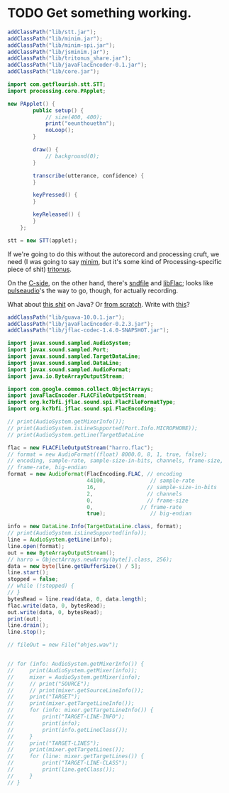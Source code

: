 * TODO Get something working.
  #+BEGIN_SRC java :tangle working.bsh :shebang #!/usr/bin/env bsh
    addClassPath("lib/stt.jar");
    addClassPath("lib/minim.jar");
    addClassPath("lib/minim-spi.jar");
    addClassPath("lib/jsminim.jar");
    addClassPath("lib/tritonus_share.jar");
    addClassPath("lib/javaFlacEncoder-0.1.jar");
    addClassPath("lib/core.jar");
    
    import com.getflourish.stt.STT;
    import processing.core.PApplet;
    
    new PApplet() {
            public setup() {
                // size(400, 400);
                print("oeunthouethn");
                noLoop();
            }
    
            draw() {
                // background(0);
            }
    
            transcribe(utterance, confidence) {
            }
    
            keyPressed() {
            }
    
            keyReleased() {
            }
        };
    
    stt = new STT(applet);
    
  #+END_SRC

  If we're going to do this without the autorecord and processing
  cruft, we need (I was going to say [[http://code.compartmental.net/tools/minim/][minim]], but it's some kind of
  Processing-specific piece of shit) [[http://www.tritonus.org/][tritonus]].

  On the [[https://github.com/fx-lange/ofxGSTT][C-side]], on the other hand, there's [[http://www.mega-nerd.com/libsndfile/][sndfile]] and [[http://flac.sourceforge.net/][libFlac]]; looks
  like [[http://freedesktop.org/software/pulseaudio/doxygen/simple.html][pulseaudio]]'s the way to go, though, for actually recording.

  What about [[http://www.jsresources.org/examples/audio_playing_recording.html][this shit]] on Java? Or [[http://docs.oracle.com/javase/tutorial/sound/accessing.html][from scratch]]. Write with [[http://javaflacencoder.sourceforge.net/][this]]?

  #+BEGIN_SRC java :tangle mixer.bsh :shebang #!/usr/bin/env bsh
    addClassPath("lib/guava-10.0.1.jar");
    addClassPath("lib/javaFlacEncoder-0.2.3.jar");
    addClassPath("lib/jflac-codec-1.4.0-SNAPSHOT.jar");
    
    import javax.sound.sampled.AudioSystem;
    import javax.sound.sampled.Port;
    import javax.sound.sampled.TargetDataLine;
    import javax.sound.sampled.DataLine;
    import javax.sound.sampled.AudioFormat;
    import java.io.ByteArrayOutputStream;
    
    import com.google.common.collect.ObjectArrays;
    import javaFlacEncoder.FLACFileOutputStream;
    import org.kc7bfi.jflac.sound.spi.FlacFileFormatType;
    import org.kc7bfi.jflac.sound.spi.FlacEncoding;
    
    // print(AudioSystem.getMixerInfo());
    // print(AudioSystem.isLineSupported(Port.Info.MICROPHONE));
    // print(AudioSystem.getLine(TargetDataLine
    
    flac = new FLACFileOutputStream("harro.flac");
    // format = new AudioFormat((float) 8000.0, 8, 1, true, false);
    // encoding, sample-rate, sample-size-in-bits, channels, frame-size,
    // frame-rate, big-endian
    format = new AudioFormat(FlacEncoding.FLAC, // encoding
                             44100,              // sample-rate
                             16,                // sample-size-in-bits
                             2,                 // channels
                             0,                 // frame-size
                             0,               // frame-rate
                             true);              // big-endian
    
    info = new DataLine.Info(TargetDataLine.class, format);
    // print(AudioSystem.isLineSupported(info));
    line = AudioSystem.getLine(info);
    line.open(format);
    out = new ByteArrayOutputStream();
    // harro = ObjectArrays.newArray(byte[].class, 256);
    data = new byte[line.getBufferSize() / 5];
    line.start();
    stopped = false;
    // while (!stopped) {
    // }
    bytesRead = line.read(data, 0, data.length);
    flac.write(data, 0, bytesRead);
    out.write(data, 0, bytesRead);
    print(out);
    line.drain();
    line.stop();
    
    // fileOut = new File("ohjes.wav");
    
    
    // for (info: AudioSystem.getMixerInfo()) {
    //     print(AudioSystem.getMixer(info));
    //     mixer = AudioSystem.getMixer(info);
    //     // print("SOURCE");
    //     // print(mixer.getSourceLineInfo());
    //     print("TARGET");
    //     print(mixer.getTargetLineInfo());
    //     for (info: mixer.getTargetLineInfo()) {
    //         print("TARGET-LINE-INFO");
    //         print(info);
    //         print(info.getLineClass());
    //     }
    //     print("TARGET-LINES");
    //     print(mixer.getTargetLines());
    //     for (line: mixer.getTargetLines()) {
    //         print("TARGET-LINE-CLASS");
    //         print(line.getClass());
    //     }
    // }
    
  #+END_SRC
